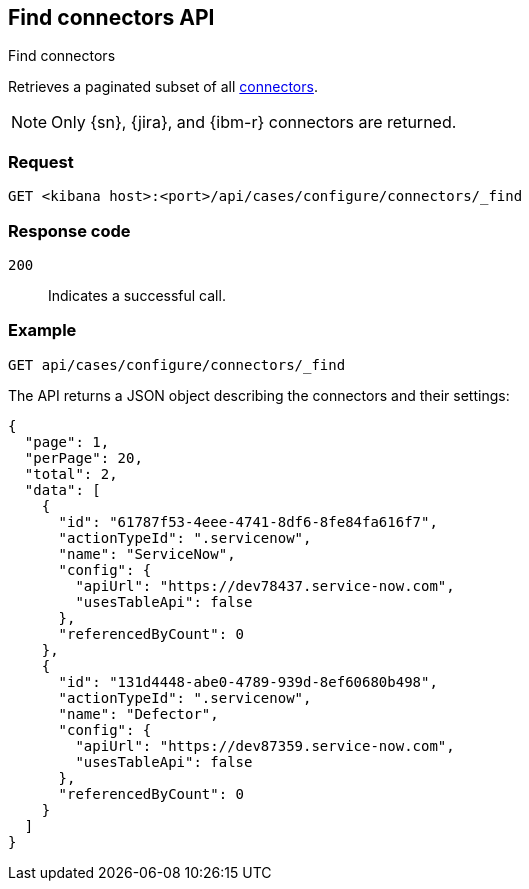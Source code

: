 [[cases-api-find-connectors]]
== Find connectors API
++++
<titleabbrev>Find connectors</titleabbrev>
++++

Retrieves a paginated subset of all <<action-types,connectors>>.

NOTE: Only {sn}, {jira}, and {ibm-r} connectors are returned.

=== Request

`GET <kibana host>:<port>/api/cases/configure/connectors/_find`

=== Response code

`200`::
   Indicates a successful call.

=== Example

[source,sh]
--------------------------------------------------
GET api/cases/configure/connectors/_find
--------------------------------------------------
// KIBANA

The API returns a JSON object describing the connectors and their settings:

[source,json]
--------------------------------------------------
{
  "page": 1,
  "perPage": 20,
  "total": 2,
  "data": [
    {
      "id": "61787f53-4eee-4741-8df6-8fe84fa616f7",
      "actionTypeId": ".servicenow",
      "name": "ServiceNow",
      "config": {
        "apiUrl": "https://dev78437.service-now.com",
        "usesTableApi": false
      },
      "referencedByCount": 0
    },
    {
      "id": "131d4448-abe0-4789-939d-8ef60680b498",
      "actionTypeId": ".servicenow",
      "name": "Defector",
      "config": {
        "apiUrl": "https://dev87359.service-now.com",
        "usesTableApi": false
      },
      "referencedByCount": 0
    }
  ]
}
--------------------------------------------------
